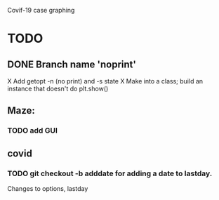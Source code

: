 Covif-19 case graphing 

* TODO
** DONE Branch name 'noprint'
X Add getopt -n (no print) and -s state
X Make into a class; build an instance that doesn't do plt.show()

** Maze:
*** TODO add GUI
** covid
*** TODO git checkout -b adddate for adding a date to lastday.
    Changes to options, lastday
